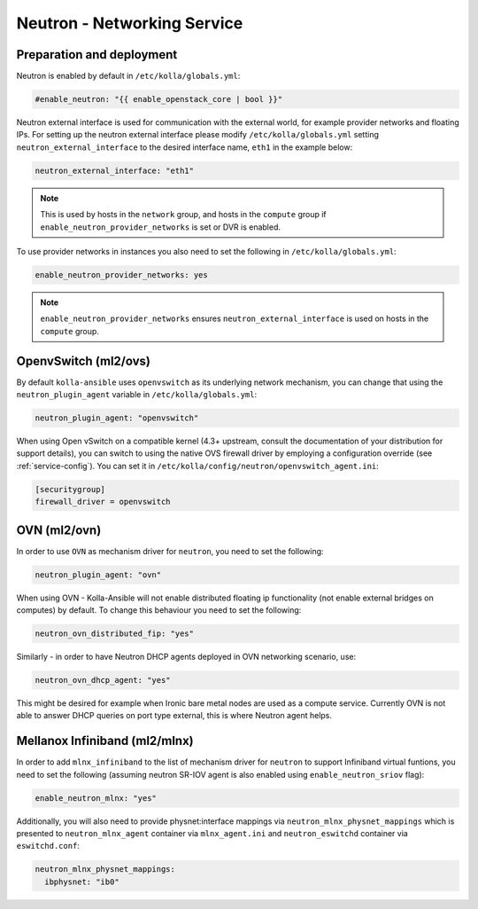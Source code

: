 .. _neutron:

============================
Neutron - Networking Service
============================

Preparation and deployment
~~~~~~~~~~~~~~~~~~~~~~~~~~

Neutron is enabled by default in ``/etc/kolla/globals.yml``:

.. code-block:: yaml

   #enable_neutron: "{{ enable_openstack_core | bool }}"

Neutron external interface is used for communication with the external world,
for example provider networks and floating IPs.
For setting up the neutron external interface please modify
``/etc/kolla/globals.yml`` setting ``neutron_external_interface`` to the
desired interface name, ``eth1`` in the example below:

.. code-block:: yaml

   neutron_external_interface: "eth1"

.. note::
   This is used by hosts in the ``network`` group, and hosts in the ``compute``
   group if ``enable_neutron_provider_networks`` is set or DVR is enabled.

To use provider networks in instances you also need to set the following in
``/etc/kolla/globals.yml``:

.. code-block:: yaml

   enable_neutron_provider_networks: yes

.. note::
   ``enable_neutron_provider_networks`` ensures ``neutron_external_interface``
   is used on hosts in the ``compute`` group.

OpenvSwitch (ml2/ovs)
~~~~~~~~~~~~~~~~~~~~~

By default ``kolla-ansible`` uses ``openvswitch`` as its underlying network
mechanism, you can change that using the ``neutron_plugin_agent`` variable in
``/etc/kolla/globals.yml``:

.. code-block:: yaml

   neutron_plugin_agent: "openvswitch"

When using Open vSwitch on a compatible kernel (4.3+ upstream, consult the
documentation of your distribution for support details), you can switch
to using the native OVS firewall driver by employing a configuration override
(see :ref:`service-config`). You can set it in
``/etc/kolla/config/neutron/openvswitch_agent.ini``:

.. code-block:: ini

   [securitygroup]
   firewall_driver = openvswitch

OVN (ml2/ovn)
~~~~~~~~~~~~~

In order to use ``OVN`` as mechanism driver for ``neutron``, you need to set
the following:

.. path /etc/kolla/globals.yml
.. code-block:: yaml

   neutron_plugin_agent: "ovn"

When using OVN - Kolla-Ansible will not enable distributed floating ip
functionality (not enable external bridges on computes) by default.
To change this behaviour you need to set the following:

.. path /etc/kolla/globals.yml
.. code-block:: yaml

   neutron_ovn_distributed_fip: "yes"

Similarly - in order to have Neutron DHCP agents deployed in OVN networking
scenario, use:

.. path /etc/kolla/globals.yml
.. code-block:: yaml

   neutron_ovn_dhcp_agent: "yes"

This might be desired for example when Ironic bare metal nodes are
used as a compute service. Currently OVN is not able to answer DHCP
queries on port type external, this is where Neutron agent helps.

Mellanox Infiniband (ml2/mlnx)
~~~~~~~~~~~~~~~~~~~~~~~~~~~~~~

In order to add ``mlnx_infiniband`` to the list of mechanism driver
for ``neutron`` to support Infiniband virtual funtions, you need to
set the following (assuming neutron SR-IOV agent is also enabled using
``enable_neutron_sriov`` flag):

.. path /etc/kolla/globals.yml
.. code-block:: yaml

   enable_neutron_mlnx: "yes"

Additionally, you will also need to provide physnet:interface mappings
via ``neutron_mlnx_physnet_mappings`` which is presented to
``neutron_mlnx_agent`` container via ``mlnx_agent.ini`` and
``neutron_eswitchd`` container via ``eswitchd.conf``:

.. path /etc/kolla/globals.yml
.. code-block:: yaml

   neutron_mlnx_physnet_mappings:
     ibphysnet: "ib0"
